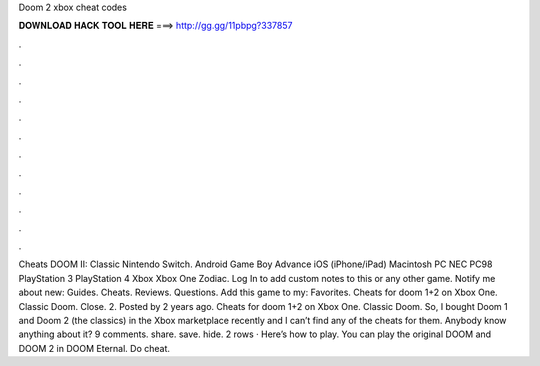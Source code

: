 Doom 2 xbox cheat codes

𝐃𝐎𝐖𝐍𝐋𝐎𝐀𝐃 𝐇𝐀𝐂𝐊 𝐓𝐎𝐎𝐋 𝐇𝐄𝐑𝐄 ===> http://gg.gg/11pbpg?337857

.

.

.

.

.

.

.

.

.

.

.

.

Cheats DOOM II: Classic Nintendo Switch. Android Game Boy Advance iOS (iPhone/iPad) Macintosh PC NEC PC98 PlayStation 3 PlayStation 4 Xbox Xbox One Zodiac. Log In to add custom notes to this or any other game. Notify me about new: Guides. Cheats. Reviews. Questions. Add this game to my: Favorites. Cheats for doom 1+2 on Xbox One. Classic Doom. Close. 2. Posted by 2 years ago. Cheats for doom 1+2 on Xbox One. Classic Doom. So, I bought Doom 1 and Doom 2 (the classics) in the Xbox marketplace recently and I can’t find any of the cheats for them. Anybody know anything about it? 9 comments. share. save. hide. 2 rows · Here’s how to play. You can play the original DOOM and DOOM 2 in DOOM Eternal. Do cheat.